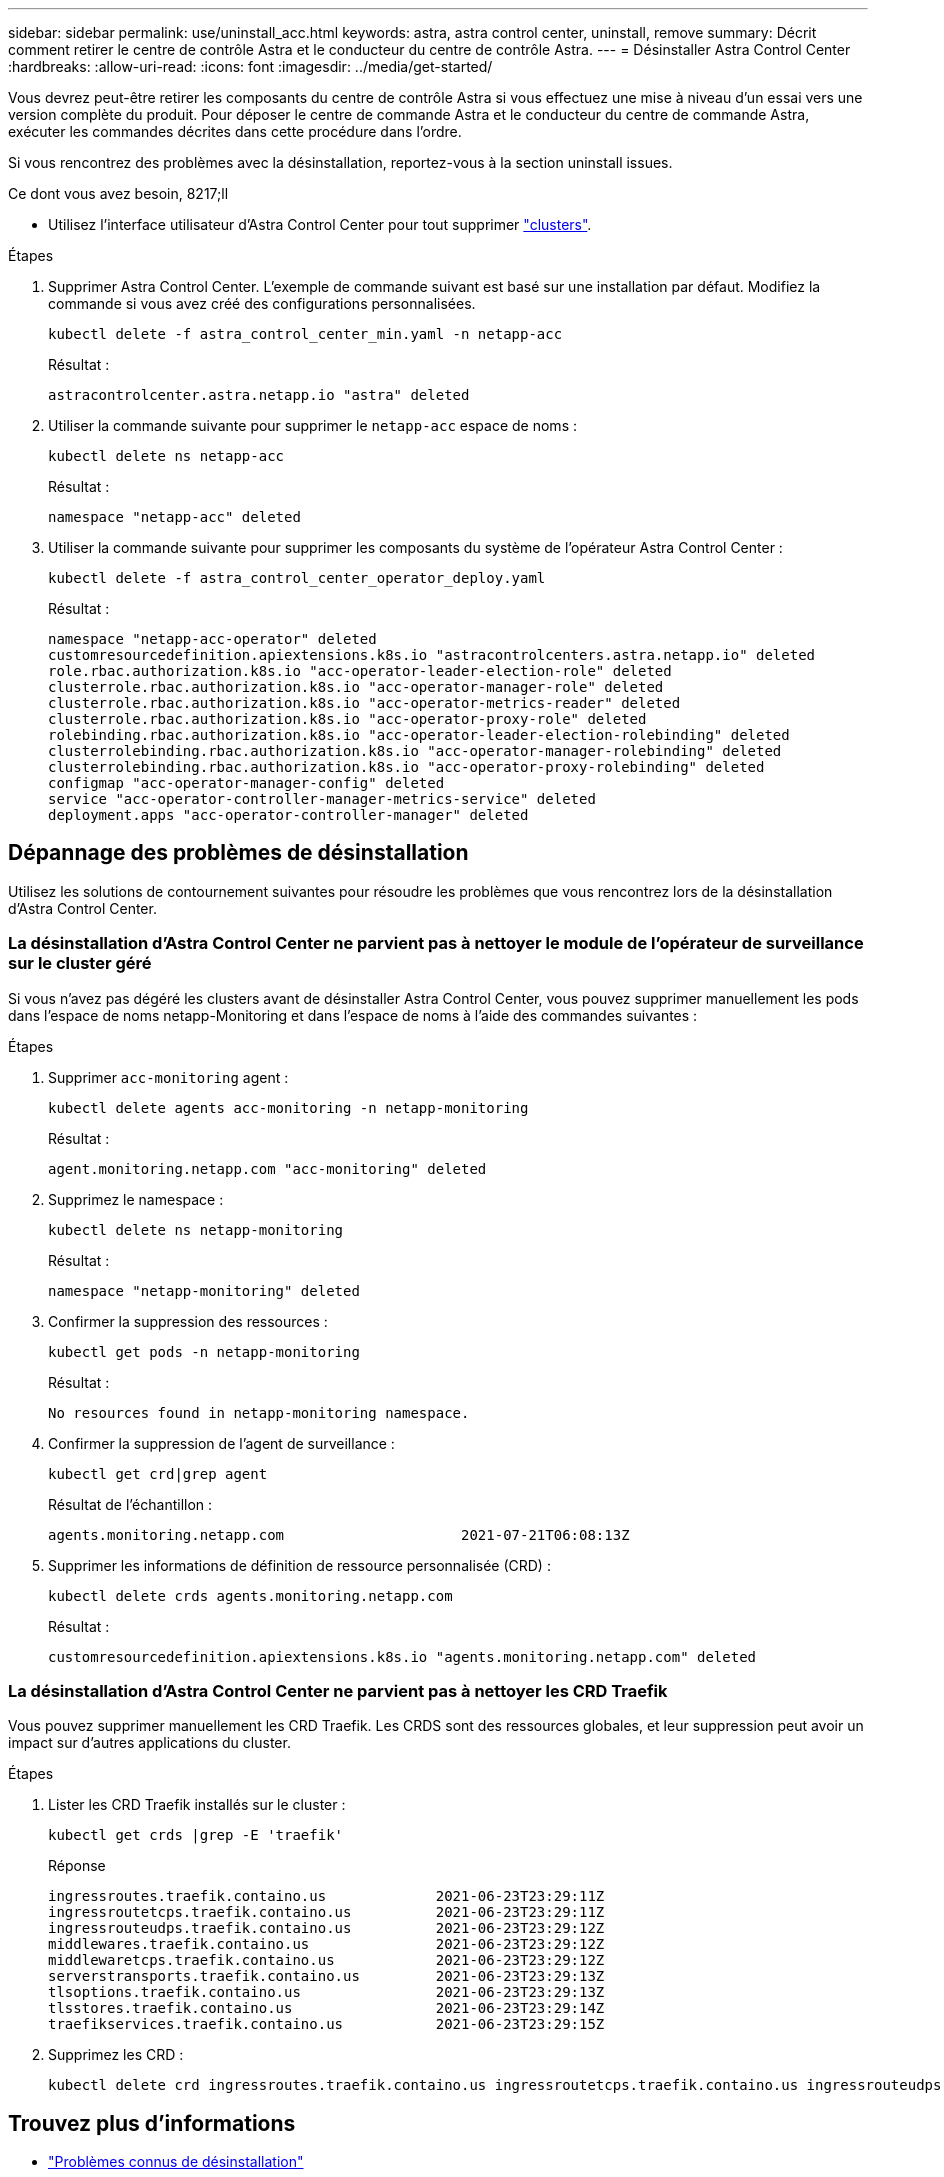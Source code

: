 ---
sidebar: sidebar 
permalink: use/uninstall_acc.html 
keywords: astra, astra control center, uninstall, remove 
summary: Décrit comment retirer le centre de contrôle Astra et le conducteur du centre de contrôle Astra. 
---
= Désinstaller Astra Control Center
:hardbreaks:
:allow-uri-read: 
:icons: font
:imagesdir: ../media/get-started/


Vous devrez peut-être retirer les composants du centre de contrôle Astra si vous effectuez une mise à niveau d'un essai vers une version complète du produit. Pour déposer le centre de commande Astra et le conducteur du centre de commande Astra, exécuter les commandes décrites dans cette procédure dans l'ordre.

Si vous rencontrez des problèmes avec la désinstallation, reportez-vous à la section  uninstall issues.

.Ce dont vous avez besoin, 8217;ll
* Utilisez l'interface utilisateur d'Astra Control Center pour tout supprimer link:../use/unmanage.html#stop-managing-compute["clusters"].


.Étapes
. Supprimer Astra Control Center. L'exemple de commande suivant est basé sur une installation par défaut. Modifiez la commande si vous avez créé des configurations personnalisées.
+
[listing]
----
kubectl delete -f astra_control_center_min.yaml -n netapp-acc
----
+
Résultat :

+
[listing]
----
astracontrolcenter.astra.netapp.io "astra" deleted
----
. Utiliser la commande suivante pour supprimer le `netapp-acc` espace de noms :
+
[listing]
----
kubectl delete ns netapp-acc
----
+
Résultat :

+
[listing]
----
namespace "netapp-acc" deleted
----
. Utiliser la commande suivante pour supprimer les composants du système de l'opérateur Astra Control Center :
+
[listing]
----
kubectl delete -f astra_control_center_operator_deploy.yaml
----
+
Résultat :

+
[listing]
----
namespace "netapp-acc-operator" deleted
customresourcedefinition.apiextensions.k8s.io "astracontrolcenters.astra.netapp.io" deleted
role.rbac.authorization.k8s.io "acc-operator-leader-election-role" deleted
clusterrole.rbac.authorization.k8s.io "acc-operator-manager-role" deleted
clusterrole.rbac.authorization.k8s.io "acc-operator-metrics-reader" deleted
clusterrole.rbac.authorization.k8s.io "acc-operator-proxy-role" deleted
rolebinding.rbac.authorization.k8s.io "acc-operator-leader-election-rolebinding" deleted
clusterrolebinding.rbac.authorization.k8s.io "acc-operator-manager-rolebinding" deleted
clusterrolebinding.rbac.authorization.k8s.io "acc-operator-proxy-rolebinding" deleted
configmap "acc-operator-manager-config" deleted
service "acc-operator-controller-manager-metrics-service" deleted
deployment.apps "acc-operator-controller-manager" deleted
----




== Dépannage des problèmes de désinstallation

Utilisez les solutions de contournement suivantes pour résoudre les problèmes que vous rencontrez lors de la désinstallation d'Astra Control Center.



=== La désinstallation d'Astra Control Center ne parvient pas à nettoyer le module de l'opérateur de surveillance sur le cluster géré

Si vous n'avez pas dégéré les clusters avant de désinstaller Astra Control Center, vous pouvez supprimer manuellement les pods dans l'espace de noms netapp-Monitoring et dans l'espace de noms à l'aide des commandes suivantes :

.Étapes
. Supprimer `acc-monitoring` agent :
+
[listing]
----
kubectl delete agents acc-monitoring -n netapp-monitoring
----
+
Résultat :

+
[listing]
----
agent.monitoring.netapp.com "acc-monitoring" deleted
----
. Supprimez le namespace :
+
[listing]
----
kubectl delete ns netapp-monitoring
----
+
Résultat :

+
[listing]
----
namespace "netapp-monitoring" deleted
----
. Confirmer la suppression des ressources :
+
[listing]
----
kubectl get pods -n netapp-monitoring
----
+
Résultat :

+
[listing]
----
No resources found in netapp-monitoring namespace.
----
. Confirmer la suppression de l'agent de surveillance :
+
[listing]
----
kubectl get crd|grep agent
----
+
Résultat de l'échantillon :

+
[listing]
----
agents.monitoring.netapp.com                     2021-07-21T06:08:13Z
----
. Supprimer les informations de définition de ressource personnalisée (CRD) :
+
[listing]
----
kubectl delete crds agents.monitoring.netapp.com
----
+
Résultat :

+
[listing]
----
customresourcedefinition.apiextensions.k8s.io "agents.monitoring.netapp.com" deleted
----




=== La désinstallation d'Astra Control Center ne parvient pas à nettoyer les CRD Traefik

Vous pouvez supprimer manuellement les CRD Traefik. Les CRDS sont des ressources globales, et leur suppression peut avoir un impact sur d'autres applications du cluster.

.Étapes
. Lister les CRD Traefik installés sur le cluster :
+
[listing]
----
kubectl get crds |grep -E 'traefik'
----
+
Réponse

+
[listing]
----
ingressroutes.traefik.containo.us             2021-06-23T23:29:11Z
ingressroutetcps.traefik.containo.us          2021-06-23T23:29:11Z
ingressrouteudps.traefik.containo.us          2021-06-23T23:29:12Z
middlewares.traefik.containo.us               2021-06-23T23:29:12Z
middlewaretcps.traefik.containo.us            2021-06-23T23:29:12Z
serverstransports.traefik.containo.us         2021-06-23T23:29:13Z
tlsoptions.traefik.containo.us                2021-06-23T23:29:13Z
tlsstores.traefik.containo.us                 2021-06-23T23:29:14Z
traefikservices.traefik.containo.us           2021-06-23T23:29:15Z
----
. Supprimez les CRD :
+
[listing]
----
kubectl delete crd ingressroutes.traefik.containo.us ingressroutetcps.traefik.containo.us ingressrouteudps.traefik.containo.us middlewares.traefik.containo.us serverstransports.traefik.containo.us tlsoptions.traefik.containo.us tlsstores.traefik.containo.us traefikservices.traefik.containo.us middlewaretcps.traefik.containo.us
----




== Trouvez plus d'informations

* link:../release-notes/known-issues.html["Problèmes connus de désinstallation"]

